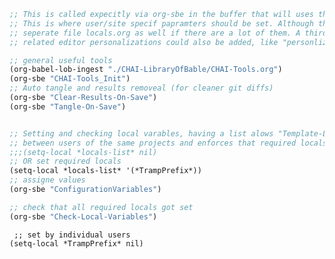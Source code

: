 
#+STARTUP: indent
#+STARTUP: showstars 
#+PROPERTY: ClearOnSave true 
#+PROPERTY: header-args:bash  :prologue "exec 2>&1" :epilogue ":"
#+PROPERTY: header-args :mkdirp yes
#+name: Init-Templates
#+begin_src emacs-lisp :results none
    ;; This is called expecitly via org-sbe in the buffer that will uses the templating
    ;; This is where user/site specif papramters should be set. Although that could be a seperate
    ;; seperate file locals.org as well if there are a lot of them. A third set of customistaions 
    ;; related editor personalizations could also be added, like "personlizations.org" 

    ;; general useful tools 
    (org-babel-lob-ingest "./CHAI-LibraryOfBable/CHAI-Tools.org")
    (org-sbe "CHAI-Tools_Init")
    ;; Auto tangle and results removeal (for cleaner git diffs)
    (org-sbe "Clear-Results-On-Save")
    (org-sbe "Tangle-On-Save")


    ;; Setting and checking local varables, having a list alows "Template-Loader.org" to be "templated"
    ;; between users of the same projects and enforces that required locals are set. 
    ;;;(setq-local *locals-list* nil)
    ;; OR set required locals
    (setq-local *locals-list* '(*TrampPrefix*)) 
    ;; assigne values
    (org-sbe "ConfigurationVariables")
   
    ;; check that all required locals got set    
    (org-sbe "Check-Local-Variables")
#+end_src

#+name: ConfigurationVariables
#+BEGIN_SRC elisp
   ;; set by individual users
  (setq-local *TrampPrefix* nil)
  #+END_SRC

